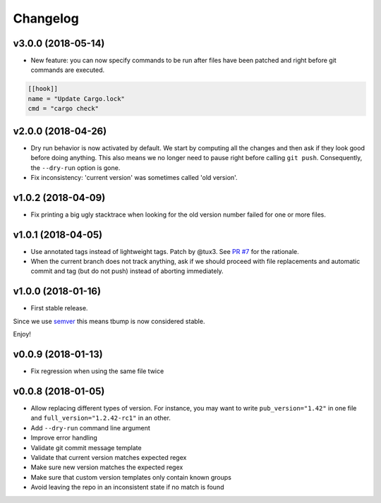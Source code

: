 Changelog
=========


v3.0.0 (2018-05-14)
--------------------

* New feature: you can now specify commands to be run after files have been patched and right before git commands are executed.

.. code-block:: ini

      [[hook]]
      name = "Update Cargo.lock"
      cmd = "cargo check"


v2.0.0 (2018-04-26)
-------------------

* Dry run behavior is now activated by default. We start by computing all the changes and then ask if they look good before doing anything. This also means we no
  longer need to pause right before calling ``git push``. Consequently, the ``--dry-run`` option is gone.

* Fix inconsistency: 'current version' was sometimes called 'old version'.

v1.0.2 (2018-04-09)
-------------------

* Fix printing a big ugly stacktrace when looking for the old version number failed for one or more files.

v1.0.1 (2018-04-05)
-------------------


* Use annotated tags instead of lightweight tags. Patch by @tux3. See `PR #7 <https://github.com/SuperTanker/tbump/pull/7>`_ for the rationale.
* When the current branch does not track anything, ask if we should proceed with file replacements and automatic commit and tag (but do not push) instead of aborting immediately.

v1.0.0 (2018-01-16)
-------------------


* First stable release.

Since we use `semver <https://semver.org>`_ this means tbump is now considered stable.

Enjoy!

v0.0.9 (2018-01-13)
-------------------


* Fix regression when using the same file twice

v0.0.8 (2018-01-05)
-------------------

* Allow replacing different types of version. For instance, you may want to write ``pub_version="1.42"`` in one file and ``full_version="1.2.42-rc1"`` in an other.
* Add ``--dry-run`` command line argument
* Improve error handling
* Validate git commit message template
* Validate that current version matches expected regex
* Make sure new version matches the expected regex
* Make sure that custom version templates only contain known groups
* Avoid leaving the repo in an inconsistent state if no match is found
